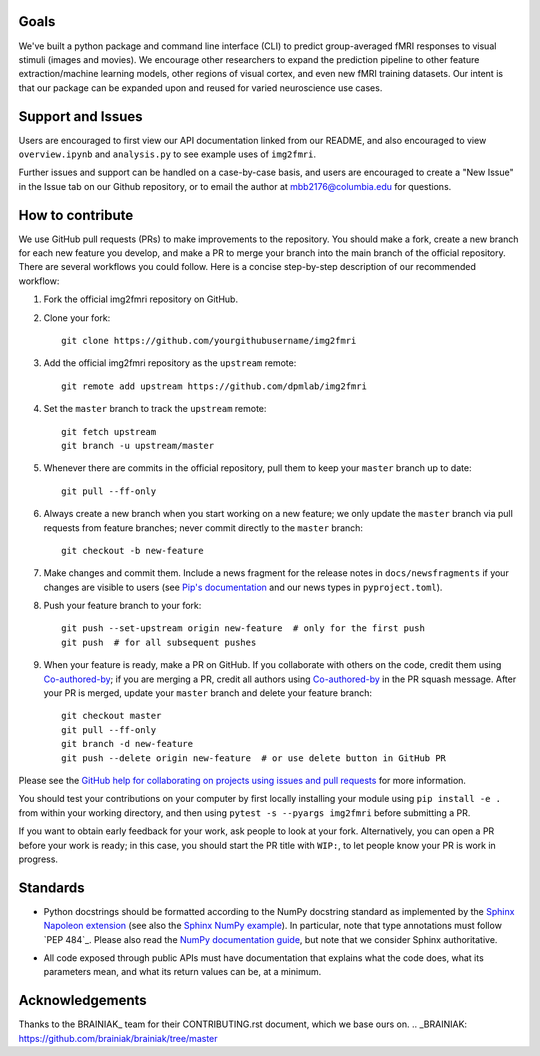 Goals
=====

We've built a python package and command line interface (CLI) to predict 
group-averaged fMRI responses to visual stimuli (images and movies).
We encourage other researchers to expand the prediction pipeline to other 
feature extraction/machine learning models, other regions of visual cortex,
and even new fMRI training datasets. Our intent is that our package can be
expanded upon and reused for varied neuroscience use cases.

Support and Issues
==================

Users are encouraged to first view our API documentation linked from our README,
and also encouraged to view ``overview.ipynb`` and ``analysis.py`` to see example 
uses of ``img2fmri``. 

Further issues and support can be handled on a case-by-case basis, and users are 
encouraged to create a "New Issue" in the Issue tab on our Github repository, or
to email the author at mbb2176@columbia.edu for questions.

How to contribute
=================

We use GitHub pull requests (PRs) to make improvements to the repository. You
should make a fork, create a new branch for each new feature you develop, and
make a PR to merge your branch into the main branch of the official
repository. There are several workflows you could follow. Here is a concise
step-by-step description of our recommended workflow:

1. Fork the official img2fmri repository on GitHub.

2. Clone your fork::

     git clone https://github.com/yourgithubusername/img2fmri

3. Add the official img2fmri repository as the ``upstream`` remote::

     git remote add upstream https://github.com/dpmlab/img2fmri

4. Set the ``master`` branch to track the ``upstream`` remote::

     git fetch upstream
     git branch -u upstream/master

5. Whenever there are commits in the official repository, pull them to keep
   your ``master`` branch up to date::

     git pull --ff-only

6. Always create a new branch when you start working on a new feature; we only
   update the ``master`` branch via pull requests from feature branches; never
   commit directly to the ``master`` branch::

     git checkout -b new-feature

7. Make changes and commit them. Include a news fragment for the release notes
   in ``docs/newsfragments`` if your changes are visible to users (see `Pip's
   documentation`_ and our news types in ``pyproject.toml``).

8. Push your feature branch to your fork::

     git push --set-upstream origin new-feature  # only for the first push
     git push  # for all subsequent pushes

9. When your feature is ready, make a PR on GitHub. If you collaborate with
   others on the code, credit them using Co-authored-by_; if you are merging a
   PR, credit all authors using Co-authored-by_ in the PR squash message. After
   your PR is merged, update your ``master`` branch and delete your feature
   branch::

     git checkout master
     git pull --ff-only
     git branch -d new-feature
     git push --delete origin new-feature  # or use delete button in GitHub PR

Please see the `GitHub help for collaborating on projects using issues and pull
requests`_ for more information.

.. _Pip's documentation:
   https://pip.pypa.io/en/latest/development/#adding-a-news-entry
.. _GitHub help for collaborating on projects using issues and pull requests:
   https://help.github.com/categories/collaborating-on-projects-using-issues-and-pull-requests/
.. _Co-authored-by:
   https://help.github.com/en/github/committing-changes-to-your-project/creating-a-commit-with-multiple-authors

You should test your contributions on your computer by first locally installing your 
module using ``pip install -e .`` from within your working directory, and then using
``pytest -s --pyargs img2fmri`` before submitting a PR.

If you want to obtain early feedback for your work, ask people to look at your
fork. Alternatively, you can open a PR before your work is ready; in this case,
you should start the PR title with ``WIP:``, to let people know your PR is work
in progress.


Standards
=========

* Python docstrings should be formatted according to the NumPy docstring
  standard as implemented by the `Sphinx Napoleon extension`_ (see also the
  `Sphinx NumPy example`_). In particular, note that type annotations must
  follow `PEP 484`_. Please also read the `NumPy documentation guide`_, but
  note that we consider Sphinx authoritative.

.. _Sphinx Napoleon extension:
   http://www.sphinx-doc.org/en/stable/ext/napoleon.html
.. _Sphinx NumPy example:
   http://www.sphinx-doc.org/en/stable/ext/example_numpy.html
.. _NumPy documentation guide:
   https://github.com/numpy/numpy/blob/master/doc/HOWTO_DOCUMENT.rst.txt

* All code exposed through public APIs must have documentation that explains
  what the code does, what its parameters mean, and what its return values can
  be, at a minimum.


Acknowledgements
================

Thanks to the BRAINIAK_ team for their CONTRIBUTING.rst document, which we
base ours on.
.. _BRAINIAK: https://github.com/brainiak/brainiak/tree/master